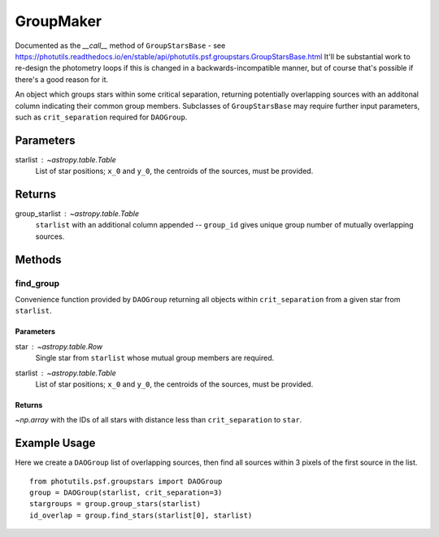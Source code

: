 GroupMaker
==========

Documented as the `__call__` method of ``GroupStarsBase`` - see
https://photutils.readthedocs.io/en/stable/api/photutils.psf.groupstars.GroupStarsBase.html
It'll be substantial work to re-design the photometry loops if this is changed
in a backwards-incompatible manner, but of course that's possible if there's a
good reason for it.

An object which groups stars within some critical separation, returning potentially
overlapping sources with an additonal column indicating their common group members.
Subclasses of ``GroupStarsBase`` may require further input parameters, such as 
``crit_separation`` required for ``DAOGroup``.

Parameters
----------

starlist : `~astropy.table.Table`
    List of star positions; ``x_0`` and ``y_0``, the centroids of the sources, must be
    provided.

Returns
-------

group_starlist : `~astropy.table.Table`
    ``starlist`` with an additional column appended -- ``group_id`` gives unique
    group number of mutually overlapping sources.


Methods
-------

find_group
^^^^^^^^^^^

Convenience function provided by ``DAOGroup`` returning all objects within
``crit_separation`` from a given star from ``starlist``.

Parameters
""""""""""

star : `~astropy.table.Row`
    Single star from ``starlist`` whose mutual group members are required.
starlist : `~astropy.table.Table`
    List of star positions; ``x_0`` and ``y_0``, the centroids of the sources, must be
    provided.

Returns
"""""""

`~np.array` with the IDs of all stars with distance less than ``crit_separation`` to ``star``.


Example Usage
-------------

Here we create a ``DAOGroup`` list of overlapping sources, then find all sources within 3 pixels
of the first source in the list.
::
    from photutils.psf.groupstars import DAOGroup
    group = DAOGroup(starlist, crit_separation=3)
    stargroups = group.group_stars(starlist)
    id_overlap = group.find_stars(starlist[0], starlist)
